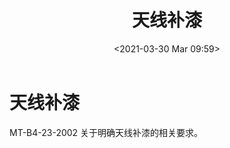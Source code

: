 # -*- eval: (setq org-download-image-dir (concat default-directory "./static/天线补漆/")); -*-
:PROPERTIES:
:ID:       92866737-677D-4984-86C7-5B00592C77CD
:END:
#+LATEX_CLASS: my-article
#+DATE: <2021-03-30 Mar 09:59>
#+TITLE: 天线补漆

* 天线补漆
:PROPERTIES:
:ID:       E227C094-46EC-4064-B958-3C50ECD535B2
:END:
[[file:./static/天线补漆/366.jpeg]]

[[file:./static/天线补漆/669.jpeg]]

MT-B4-23-2002 关于明确天线补漆的相关要求。
